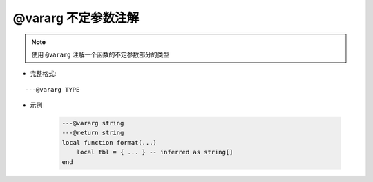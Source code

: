.. _ann_vararg:

@vararg 不定参数注解
-----------------------

.. note::

    使用 ``@vararg`` 注解一个函数的不定参数部分的类型

* 完整格式:

::

    ---@vararg TYPE

* 示例

    .. code-block:: lua

        ---@vararg string
        ---@return string
        local function format(...)
            local tbl = { ... } -- inferred as string[]
        end